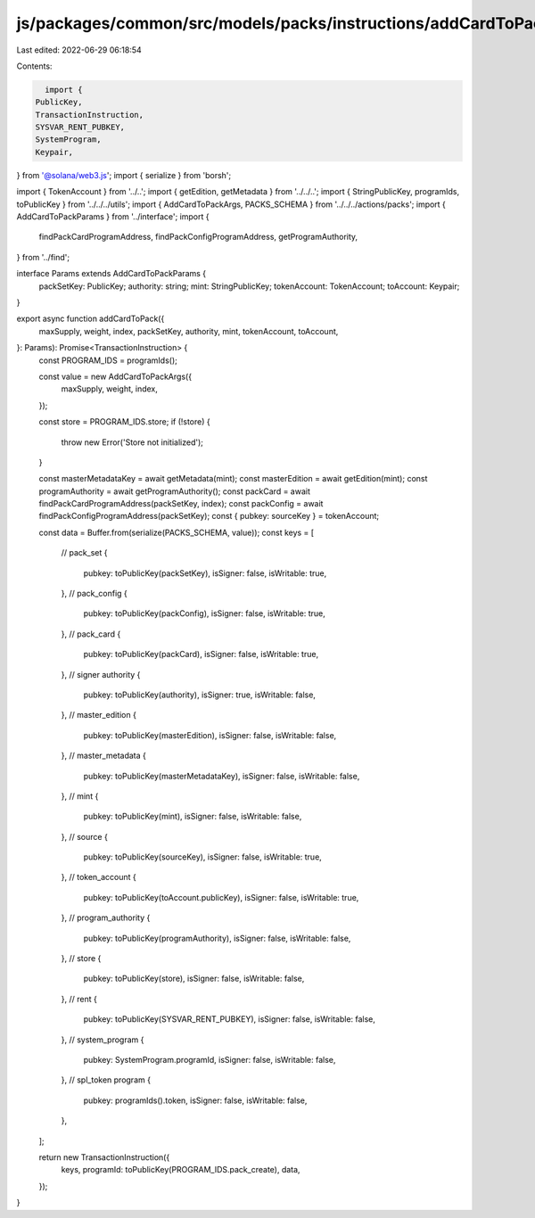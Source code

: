 js/packages/common/src/models/packs/instructions/addCardToPack.ts
=================================================================

Last edited: 2022-06-29 06:18:54

Contents:

.. code-block:: ts

    import {
  PublicKey,
  TransactionInstruction,
  SYSVAR_RENT_PUBKEY,
  SystemProgram,
  Keypair,
} from '@solana/web3.js';
import { serialize } from 'borsh';

import { TokenAccount } from '../..';
import { getEdition, getMetadata } from '../../..';
import { StringPublicKey, programIds, toPublicKey } from '../../../utils';
import { AddCardToPackArgs, PACKS_SCHEMA } from '../../../actions/packs';
import { AddCardToPackParams } from '../interface';
import {
  findPackCardProgramAddress,
  findPackConfigProgramAddress,
  getProgramAuthority,
} from '../find';

interface Params extends AddCardToPackParams {
  packSetKey: PublicKey;
  authority: string;
  mint: StringPublicKey;
  tokenAccount: TokenAccount;
  toAccount: Keypair;
}

export async function addCardToPack({
  maxSupply,
  weight,
  index,
  packSetKey,
  authority,
  mint,
  tokenAccount,
  toAccount,
}: Params): Promise<TransactionInstruction> {
  const PROGRAM_IDS = programIds();

  const value = new AddCardToPackArgs({
    maxSupply,
    weight,
    index,
  });

  const store = PROGRAM_IDS.store;
  if (!store) {
    throw new Error('Store not initialized');
  }

  const masterMetadataKey = await getMetadata(mint);
  const masterEdition = await getEdition(mint);
  const programAuthority = await getProgramAuthority();
  const packCard = await findPackCardProgramAddress(packSetKey, index);
  const packConfig = await findPackConfigProgramAddress(packSetKey);
  const { pubkey: sourceKey } = tokenAccount;

  const data = Buffer.from(serialize(PACKS_SCHEMA, value));
  const keys = [
    // pack_set
    {
      pubkey: toPublicKey(packSetKey),
      isSigner: false,
      isWritable: true,
    },
    // pack_config
    {
      pubkey: toPublicKey(packConfig),
      isSigner: false,
      isWritable: true,
    },
    // pack_card
    {
      pubkey: toPublicKey(packCard),
      isSigner: false,
      isWritable: true,
    },
    // signer authority
    {
      pubkey: toPublicKey(authority),
      isSigner: true,
      isWritable: false,
    },
    // master_edition
    {
      pubkey: toPublicKey(masterEdition),
      isSigner: false,
      isWritable: false,
    },
    // master_metadata
    {
      pubkey: toPublicKey(masterMetadataKey),
      isSigner: false,
      isWritable: false,
    },
    // mint
    {
      pubkey: toPublicKey(mint),
      isSigner: false,
      isWritable: false,
    },
    // source
    {
      pubkey: toPublicKey(sourceKey),
      isSigner: false,
      isWritable: true,
    },
    // token_account
    {
      pubkey: toPublicKey(toAccount.publicKey),
      isSigner: false,
      isWritable: true,
    },
    // program_authority
    {
      pubkey: toPublicKey(programAuthority),
      isSigner: false,
      isWritable: false,
    },
    // store
    {
      pubkey: toPublicKey(store),
      isSigner: false,
      isWritable: false,
    },
    // rent
    {
      pubkey: toPublicKey(SYSVAR_RENT_PUBKEY),
      isSigner: false,
      isWritable: false,
    },
    // system_program
    {
      pubkey: SystemProgram.programId,
      isSigner: false,
      isWritable: false,
    },
    // spl_token program
    {
      pubkey: programIds().token,
      isSigner: false,
      isWritable: false,
    },
  ];

  return new TransactionInstruction({
    keys,
    programId: toPublicKey(PROGRAM_IDS.pack_create),
    data,
  });
}



